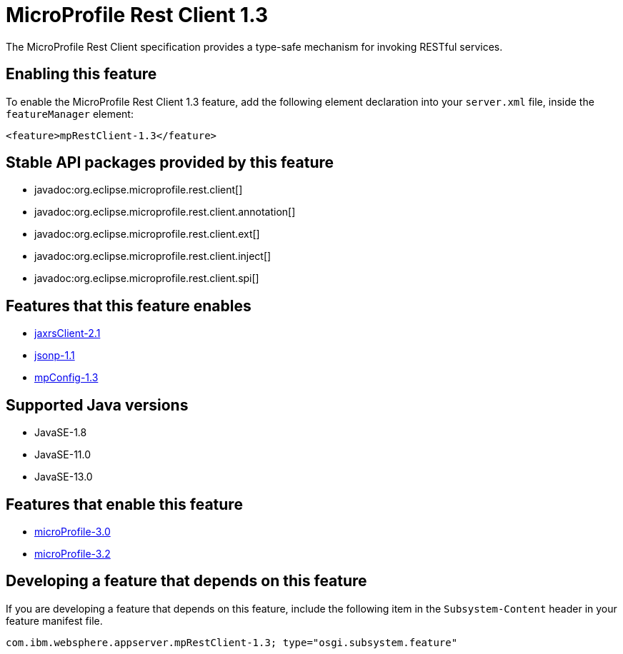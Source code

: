 = MicroProfile Rest Client 1.3
:linkcss: 
:page-layout: feature
:nofooter: 

// tag::description[]
The MicroProfile Rest Client specification provides a type-safe mechanism for invoking RESTful services.

// end::description[]
// tag::enable[]
== Enabling this feature
To enable the MicroProfile Rest Client 1.3 feature, add the following element declaration into your `server.xml` file, inside the `featureManager` element:


----
<feature>mpRestClient-1.3</feature>
----
// end::enable[]
// tag::apis[]

== Stable API packages provided by this feature
* javadoc:org.eclipse.microprofile.rest.client[]
* javadoc:org.eclipse.microprofile.rest.client.annotation[]
* javadoc:org.eclipse.microprofile.rest.client.ext[]
* javadoc:org.eclipse.microprofile.rest.client.inject[]
* javadoc:org.eclipse.microprofile.rest.client.spi[]
// end::apis[]
// tag::requirements[]

== Features that this feature enables
* <<../feature/jaxrsClient-2.1#,jaxrsClient-2.1>>
* <<../feature/jsonp-1.1#,jsonp-1.1>>
* <<../feature/mpConfig-1.3#,mpConfig-1.3>>
// end::requirements[]
// tag::java-versions[]

== Supported Java versions

* JavaSE-1.8
* JavaSE-11.0
* JavaSE-13.0
// end::java-versions[]
// tag::dependencies[]

== Features that enable this feature
* <<../feature/microProfile-3.0#,microProfile-3.0>>
* <<../feature/microProfile-3.2#,microProfile-3.2>>
// end::dependencies[]
// tag::feature-require[]

== Developing a feature that depends on this feature
If you are developing a feature that depends on this feature, include the following item in the `Subsystem-Content` header in your feature manifest file.


[source,]
----
com.ibm.websphere.appserver.mpRestClient-1.3; type="osgi.subsystem.feature"
----
// end::feature-require[]
// tag::spi[]
// end::spi[]
